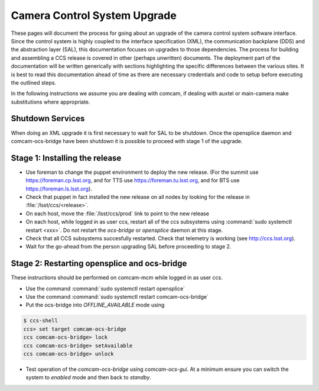#############################
Camera Control System Upgrade
#############################

These pages will document the process for going about an upgrade of the camera control system software interface.
Since the control system is highly coupled to the interface specification (XML), the communication backplane (DDS) and the abstraction layer (SAL), this documentation focuses on upgrades to those dependencies.
The process for building and assembling a CCS release is covered in other (perhaps unwritten) documents.
The deployment part of the documentation will be written generically with sections highlighting the specific differences between the various sites.
It is best to read this documentation ahead of time as there are necessary credentials and code to setup before executing the outlined steps.

In the following instructions we assume you are dealing with comcam, if dealing with auxtel or main-camera make substitutions where appropriate.

Shutdown Services
-----------------

When doing an XML upgrade it is first necessary to wait for SAL to be shutdown. Once the opensplice daemon and comcam-ocs-bridge have been shutdown it is possible to proceed with stage 1 of the upgrade.

.. _camera-install-stage-1:

Stage 1: Installing the release
-------------------------------


* Use foreman to change the puppet environment to deploy the new release.
  (For the summit use https://foreman.cp.lsst.org, and for TTS use https://foreman.tu.lsst.org, and for BTS use https://foreman.ls.lsst.org).
* Check that puppet in fact installed the new release on all nodes by looking for the release in :file:`/lsst/ccs/<release>`.
* On each host, move the :file:`/lsst/ccs/prod` link to point to the new release
* On each host, while logged in as user ccs, restart all of the ccs subsystems using :command:`sudo systemctl restart <xxx>`.
  Do not restart the *ocs-bridge* or *opensplice* daemon at this stage.
* Check that all CCS subsystems succesfully restarted.
  Check that telemetry is working (see http://ccs.lsst.org).
* Wait for the go-ahead from the person upgrading SAL before proceeding to stage 2.

.. _camera-install-stage-2:

Stage 2: Restarting opensplice and ocs-bridge
---------------------------------------------

These instructions should be performed on comcam-mcm while logged in as user ccs.

* Use the command :command:`sudo systemctl restart opensplice`
* Use the command :command:`sudo systemctl restart comcam-ocs-bridge`
* Put the ocs-bridge into *OFFLINE_AVAILABLE* mode using

.. code-block:: bash

    $ ccs-shell
    ccs> set target comcam-ocs-bridge
    ccs comcam-ocs-bridge> lock
    ccs comcam-ocs-bridge> setAvailable
    ccs comcam-ocs-bridge> unlock

* Test operation of the *comcam-ocs-bridge* using *comcam-ocs-gui*. At a minimum ensure you can switch the system to *enabled* mode and then back to *standby*.
